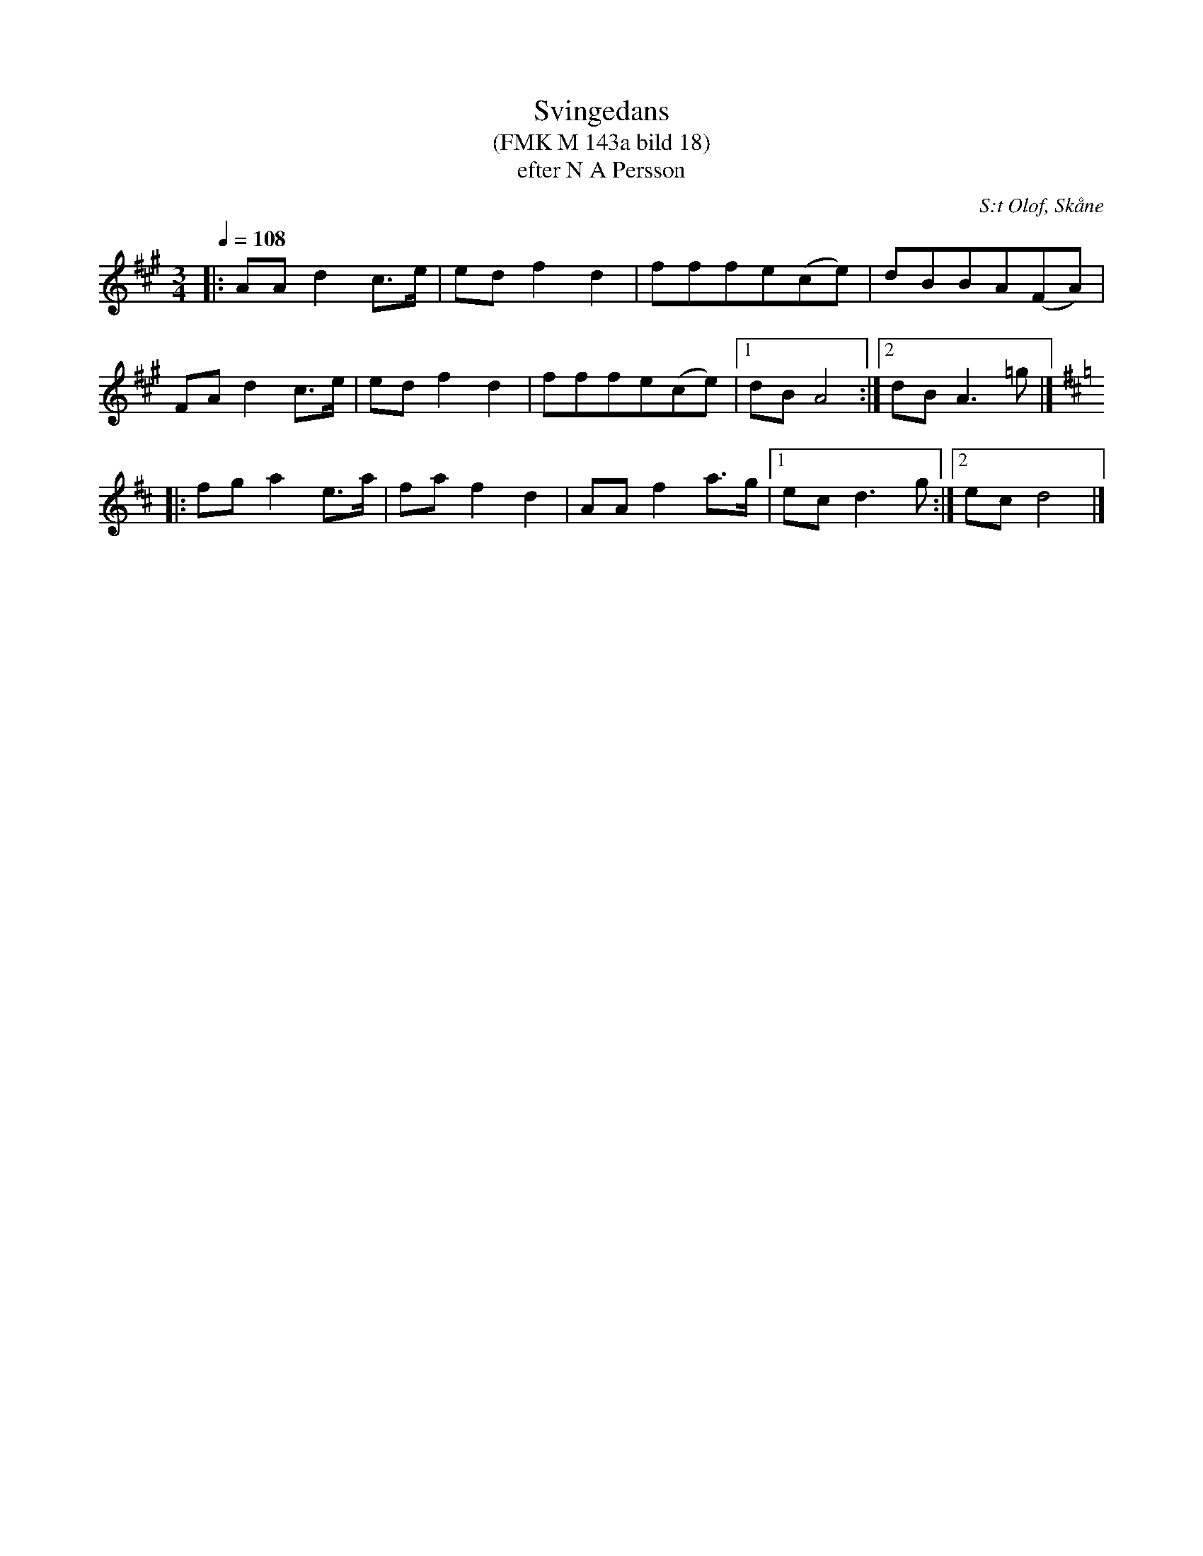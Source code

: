 %%abc-charset utf-8

X:1
T:Svingedans
T:(FMK M 143a bild 18)
T:efter N A Persson
R:Svingedans
O:S:t Olof, Skåne
B:Folkmusikkommissionen
Z:ABC-transkribering av Åke Persson
M:3/4
L:1/8
Q:1/4=108
K:A
|: AA d2 c>e | ed f2 d2 | fffe(ce) | dBBA(FA) | 
FA d2 c>e | ed f2 d2 | fffe(ce) |1 dB A4 :|2 dB A3 =g |]
[K:D] |: fg a2 e>a | fa f2 d2 | AA f2 a>g |1 ec d3 g :|2 ec d4 |]

